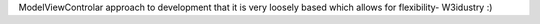 ModelViewControlar approach to development that it is very loosely based which allows for flexibility- W3idustry :)
